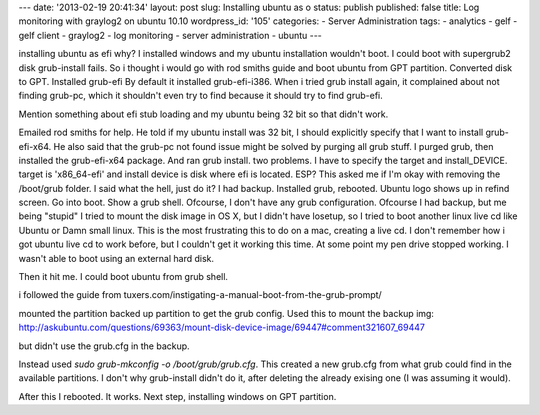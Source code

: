 ---
date: '2013-02-19 20:41:34'
layout: post
slug: Installing ubuntu as o
status: publish
published: false
title: Log monitoring with graylog2 on ubuntu 10.10
wordpress_id: '105'
categories:
- Server Administration
tags:
- analytics
- gelf
- gelf client
- graylog2
- log monitoring
- server administration
- ubuntu
---

.. role:: code
   :class: inline-code

installing ubuntu as efi
why? I installed windows and my ubuntu installation wouldn't boot.
I could boot with supergrub2 disk
grub-install fails.
So i thought i would go with rod smiths guide and boot ubuntu from GPT partition.
Converted disk to GPT. Installed grub-efi
By default it installed grub-efi-i386.
When i tried grub install again, it complained about not finding grub-pc, which it shouldn't even try to find because it should
try to find grub-efi.

Mention something about efi stub loading and my ubuntu being 32 bit so that didn't work.

Emailed rod smiths for help. He told if my ubuntu install was 32 bit, I should explicitly specify that I want to install grub-efi-x64.
He also said that the grub-pc not found issue might be solved by purging all grub stuff.
I purged grub, then installed the grub-efi-x64 package. And ran grub install.
two problems.
I have to specify the target and install_DEVICE.
target is 'x86_64-efi' and install device is disk where efi is located. ESP?
This asked me if I'm okay with removing the /boot/grub folder. I said what the hell, just do it? I had backup.
Installed grub, rebooted.
Ubuntu logo shows up in refind screen. Go into boot. Show a grub shell. Ofcourse, I don't have any grub configuration.
Ofcourse I had backup, but me being "stupid" I tried to mount the disk image in OS X, but I didn't have losetup, so I tried to boot another linux live cd like Ubuntu or Damn small linux. This is the most frustrating this to do on a mac, creating a live cd. I don't remember how i got ubuntu live cd to work before, but I couldn't get it working this time. At some point my pen drive stopped working. I wasn't able to boot using an external hard disk.

Then it hit me. I could boot ubuntu from grub shell.

i followed the guide from tuxers.com/instigating-a-manual-boot-from-the-grub-prompt/

mounted the partition backed up partition to get the grub config. Used this to mount
the backup img: http://askubuntu.com/questions/69363/mount-disk-device-image/69447#comment321607_69447

but didn't use the grub.cfg in the backup.

Instead used `sudo grub-mkconfig -o /boot/grub/grub.cfg`. This created a new grub.cfg from what grub could find in the available
partitions. I don't why grub-install didn't do it, after deleting the already exising one (I was assuming it would).

After this I rebooted. It works. Next step, installing windows on GPT partition.
